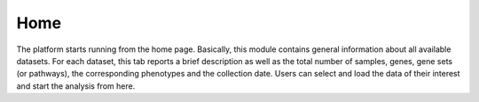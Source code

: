 .. _Home:

Home
================================================================================

The platform starts running from the home page. Basically, this module contains 
general information about all available datasets. For each dataset, this tab 
reports a brief description as well as the total number of samples, genes, gene 
sets (or pathways), the corresponding phenotypes and the collection date. Users 
can select and load the data of their interest and start the analysis from here.

